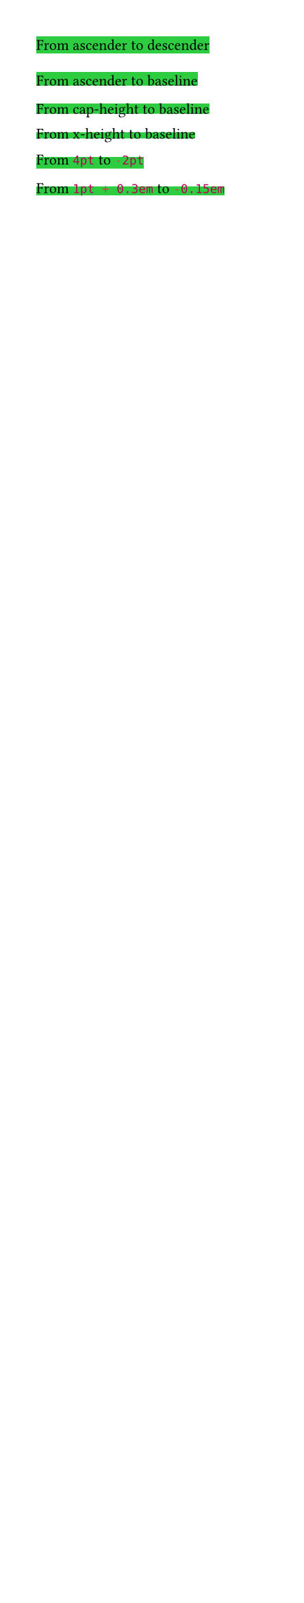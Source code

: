 #set page(width: 160pt)
#set text(size: 8pt)

#let try(top, bottom) = rect(inset: 0pt, fill: green)[
  #set text(font: "IBM Plex Mono", top-edge: top, bottom-edge: bottom)
  From #top to #bottom
]

#try("ascender", "descender")
#try("ascender", "baseline")
#try("cap-height", "baseline")
#try("x-height", "baseline")
#try(4pt, -2pt)
#try(1pt + 0.3em, -0.15em)

